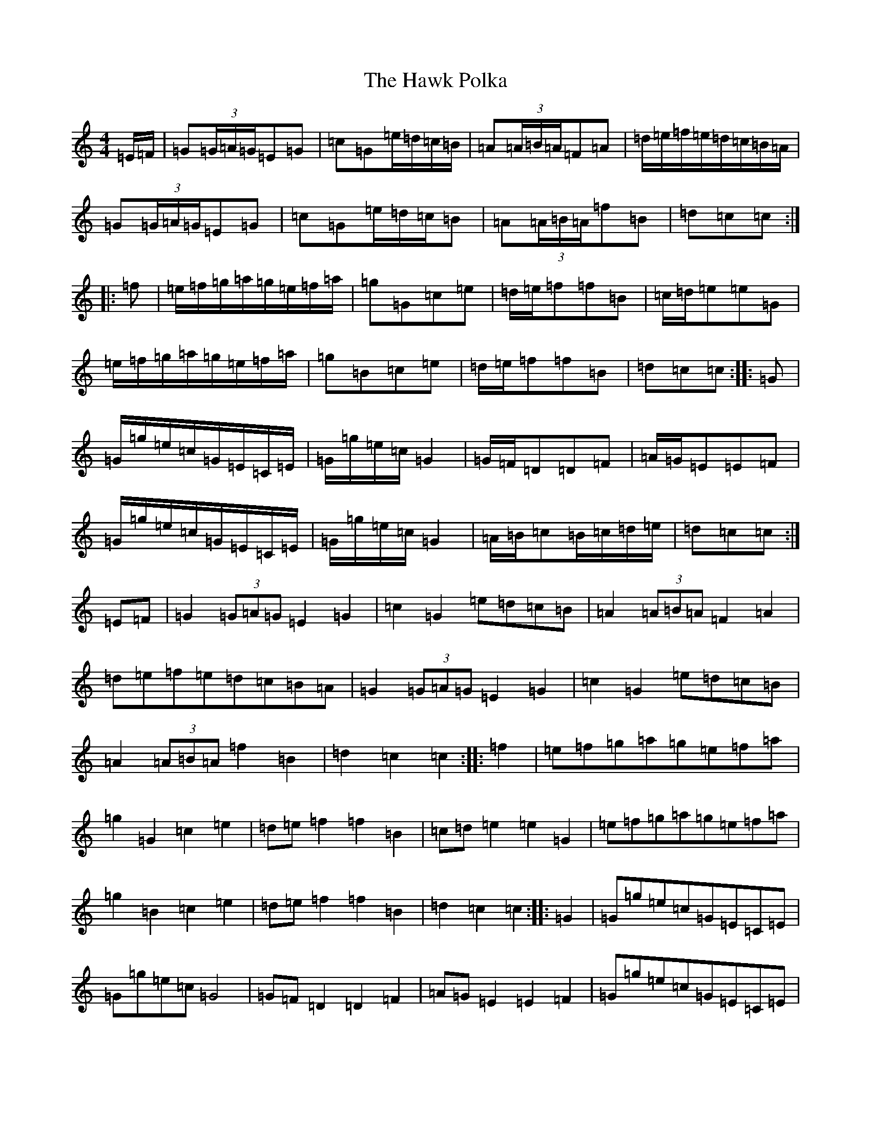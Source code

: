 X: 8832
T: Hawk Polka, The
S: https://thesession.org/tunes/4649#setting17184
R: barndance
M:4/4
L:1/8
K: C Major
=E/2=F/2|=G(3=G/2=A/2=G/2=E=G|=c=G=e/2=d/2=c/2=B/2|=A(3=A/2=B/2=A/2=F=A|=d/2=e/2=f/2=e/2=d/2=c/2=B/2=A/2|=G(3=G/2=A/2=G/2=E=G|=c=G=e/2=d/2=c/2=B|=A(3=A/2=B/2=A/2=f=B|=d=c=c:||:=f|=e/2=f/2=g/2=a/2=g/2=e/2=f/2=a/2|=g=G=c=e|=d/2=e/2=f=f=B|=c/2=d/2=e=e=G|=e/2=f/2=g/2=a/2=g/2=e/2=f/2=a/2|=g=B=c=e|=d/2=e/2=f=f=B|=d=c=c:||:=G|=G/2=g/2=e/2=c/2=G/2=E/2=C/2=E/2|=G/2=g/2=e/2=c/2=G2|=G/2=F/2=D=D=F|=A/2=G/2=E=E=F|=G/2=g/2=e/2=c/2=G/2=E/2=C/2=E/2|=G/2=g/2=e/2=c/2=G2|=A/2=B/2=c=B/2=c/2=d/2=e/2|=d=c=c:|=E=F|=G2(3=G=A=G=E2=G2|=c2=G2=e=d=c=B|=A2(3=A=B=A=F2=A2|=d=e=f=e=d=c=B=A|=G2(3=G=A=G=E2=G2|=c2=G2=e=d=c=B|=A2(3=A=B=A=f2=B2|=d2=c2=c2:||:=f2|=e=f=g=a=g=e=f=a|=g2=G2=c2=e2|=d=e=f2=f2=B2|=c=d=e2=e2=G2|=e=f=g=a=g=e=f=a|=g2=B2=c2=e2|=d=e=f2=f2=B2|=d2=c2=c2:||:=G2|=G=g=e=c=G=E=C=E|=G=g=e=c=G4|=G=F=D2=D2=F2|=A=G=E2=E2=F2|=G=g=e=c=G=E=C=E|=G=g=e=c=G4|=A=B=c2=B=c=d=e|=d2=c2=c2:|=E>=F|=G2(3=G=A=G=E2=G2|=c2=G2=e>=d=c>=B|=A2(3=A=B=A=F2=A2|=d>=e=f>=e=d>=c=B>=A|=G2(3=G=A=G=E2=G2|=c2=G2=e>=d=c>=B|=A2(3=A=B=A=f2=B2|=d2=c2=c2:||:=f2|=e>=f=g>=a=g>=e=f>=a|=g2=G2=c2=e2|=d>=e=f2=f2=B2|=c>=d=e2=e2=G2|=e>=f=g>=a=g>=e=f>=a|=g2=B2=c2=e2|=d>=e=f2=f2=B2|=d2=c2=c2:||:=G2|=G>=g=e>=c=G>=E=C>=E|=G>=g=e>=c=G4|=G>=F=D2=D2=F2|=A>=G=E2=E2=F2|=G>=g=e>=c=G>=E=C>=E|=G>=g=e>=c=G4|=A>=B=c2=B>=c=d>=e|=d2=c2=c2:|